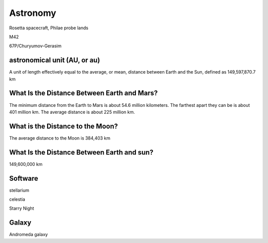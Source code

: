 Astronomy
=========


Rosetta spacecraft, Philae  probe lands

M42

67P/Churyumov-Gerasim




astronomical unit (AU, or au)
-----------------------------

A unit of length effectively equal to the average, or mean,
distance between Earth and the Sun, defined as 149,597,870.7 km


What Is the Distance Between Earth and Mars?
--------------------------------------------

The minimum distance from the Earth to Mars is about 54.6 million kilometers.
The farthest apart they can be is about 401 million km. The average distance is about 225 million km.

What is the Distance to the Moon?
---------------------------------

The average distance to the Moon is 384,403 km

What Is the Distance Between Earth and sun?
-------------------------------------------

149,600,000 km


Software
--------
stellarium

celestia

Starry Night

Galaxy
------

Andromeda galaxy




